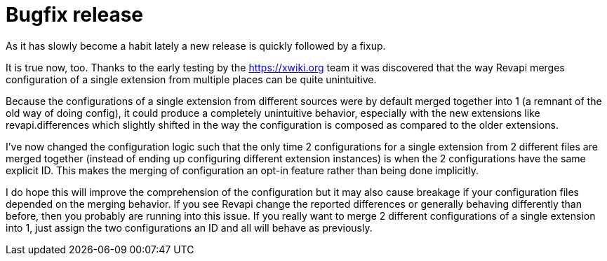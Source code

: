 = Bugfix release
:page-publish_date: 2021-04-30
:page-layout: news-article

As it has slowly become a habit lately a new release is quickly followed by a fixup.

It is true now, too. Thanks to the early testing by the https://xwiki.org team it was discovered that the way Revapi merges configuration of a single extension from multiple places can be quite unintuitive.

Because the configurations of a single extension from different sources were by default merged together into 1 (a remnant of the old way of doing config), it could produce a completely unintuitive behavior, especially with the new extensions like revapi.differences which slightly shifted in the way the configuration is composed as compared to the older extensions.

I've now changed the configuration logic such that the only time 2 configurations for a single extension from 2 different files are merged together (instead of ending up configuring different extension instances) is when the 2 configurations have the same explicit ID. This makes the merging of configuration an opt-in feature rather than being done implicitly.

I do hope this will improve the comprehension of the configuration but it may also cause breakage if your configuration files depended on the merging behavior. If you see Revapi change the reported differences or generally behaving differently than before, then you probably are running into this issue. If you really want to merge 2 different configurations of a single extension into 1, just assign the two configurations an ID and all will behave as previously.

